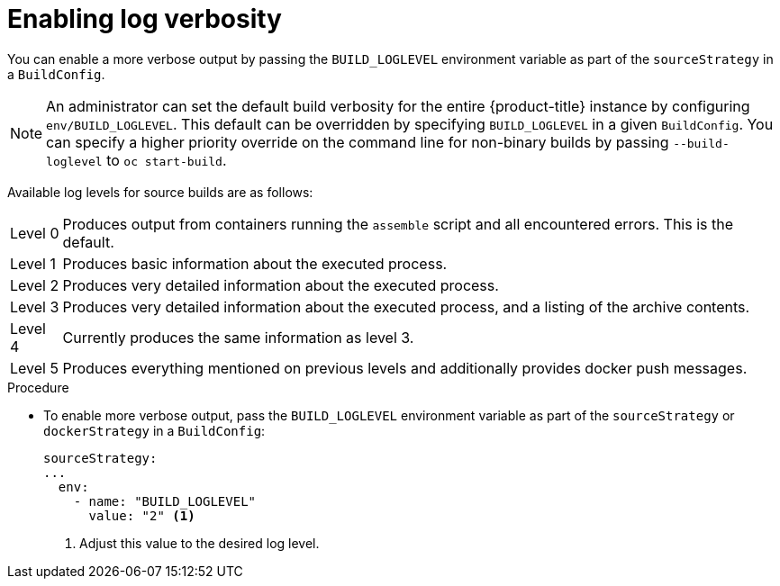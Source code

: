 // Module included in the following assemblies:
//
// * builds/basic-build-operations.adoc

[id="builds-basic-access-build-verbosity_{context}"]
= Enabling log verbosity

[role="_abstract"]
You can enable a more verbose output by passing the `BUILD_LOGLEVEL` environment variable as part of the `sourceStrategy`
ifdef::openshift-origin,openshift-enterprise,openshift-dedicated[]
or `dockerStrategy`
endif::[]
in a `BuildConfig`.

[NOTE]
====
An administrator can set the default build verbosity for the entire {product-title} instance by configuring `env/BUILD_LOGLEVEL`. This default can be overridden by specifying `BUILD_LOGLEVEL` in a given `BuildConfig`. You can specify a higher priority override on the command line for non-binary builds by passing `--build-loglevel` to `oc start-build`.
====

Available log levels for source builds are as follows:

[horizontal]
Level 0:: Produces output from containers running the `assemble` script and all encountered errors. This is the default.
Level 1:: Produces basic information about the executed process.
Level 2:: Produces very detailed information about the executed process.
Level 3:: Produces very detailed information about the executed process, and a listing of the archive contents.
Level 4:: Currently produces the same information as level 3.
Level 5:: Produces everything mentioned on previous levels and additionally provides docker push messages.

.Procedure

* To enable more verbose output, pass the `BUILD_LOGLEVEL` environment variable as part of the `sourceStrategy`
ifndef::openshift-online[]
or `dockerStrategy`
endif::[]
in a `BuildConfig`:
+
[source,yaml]
----
sourceStrategy:
...
  env:
    - name: "BUILD_LOGLEVEL"
      value: "2" <1>
----
<1> Adjust this value to the desired log level.

